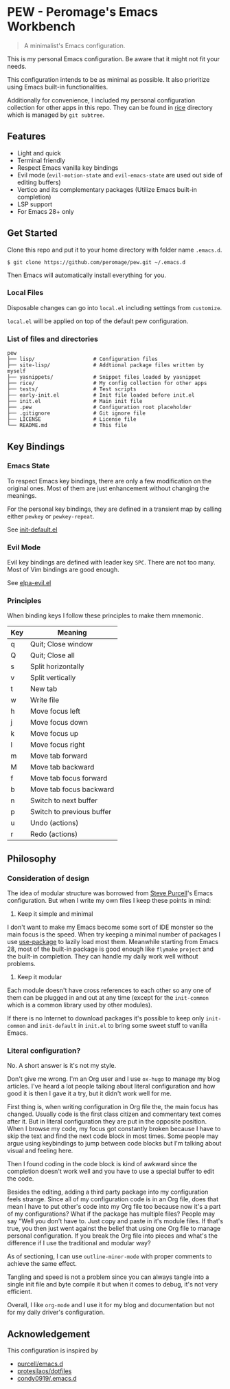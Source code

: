 * PEW - Peromage's Emacs Workbench

#+begin_quote
A minimalist's Emacs configuration.
#+end_quote

This is my personal Emacs configuration.  Be aware that it might not fit your needs.

This configuration intends to be as minimal as possible.  It also prioritize using Emacs built-in functionalities.

Additionally for convenience, I included my personal configuration collection for other apps in this repo.  They can be found in [[./rice][rice]] directory which is managed by ~git subtree~.

** Features
- Light and quick
- Terminal friendly
- Respect Emacs vanilla key bindings
- Evil mode (~evil-motion-state~ and ~evil-emacs-state~ are used out side of editing buffers)
- Vertico and its complementary packages (Utilize Emacs built-in completion)
- LSP support
- For Emacs 28+ only

** Get Started
Clone this repo and put it to your home directory with folder name =.emacs.d=.

#+begin_src shell
$ git clone https://github.com/peromage/pew.git ~/.emacs.d
#+end_src

Then Emacs will automatically install everything for you.

*** Local Files
Disposable changes can go into =local.el= including settings from ~customize~.

=local.el= will be applied on top of the default pew configuration.

*** List of files and directories

#+begin_example
pew
├── lisp/                   # Configuration files
├── site-lisp/              # Addtional package files written by myself
├── yasnippets/             # Snippet files loaded by yasnippet
├── rice/                   # My config collection for other apps
├── tests/                  # Test scripts
├── early-init.el           # Init file loaded before init.el
├── init.el                 # Main init file
├── .pew                    # Configuration root placeholder
├── .gitignore              # Git ignore file
├── LICENSE                 # License file
└── README.md               # This file
#+end_example

** Key Bindings
*** Emacs State
To respect Emacs key bindings, there are only a few modification on the original ones.  Most of them are just enhancement without changing the meanings.

For the personal key bindings, they are defined in a transient map by calling either =pewkey= or =pewkey-repeat=.

See [[./lisp/init-defaults.el][init-default.el]]

*** Evil Mode
Evil key bindings are defined with leader key =SPC=.  There are not too many.  Most of Vim bindings are good enough.

See [[./lisp/elpa-evil.el][elpa-evil.el]]

*** Principles
When binding keys I follow these principles to make them mnemonic.

| Key | Meaning                   |
|-----+---------------------------|
| q   | Quit; Close window        |
| Q   | Quit; Close all           |
| s   | Split horizontally        |
| v   | Split vertically          |
| t   | New tab                   |
| w   | Write file                |
|-----+---------------------------|
| h   | Move focus left           |
| j   | Move focus down           |
| k   | Move focus up             |
| l   | Move focus right          |
| m   | Move tab forward          |
| M   | Move tab backward         |
| f   | Move tab focus forward    |
| b   | Move tab focus backward   |
| n   | Switch to next buffer     |
| p   | Switch to previous buffer |
| u   | Undo (actions)            |
| r   | Redo (actions)            |

** Philosophy
*** Consideration of design
The idea of modular structure was borrowed from [[https://github.com/purcell/emacs.d][Steve Purcell]]'s Emacs configuration.  But when I write my own files I keep these points in mind:

1. Keep it simple and minimal
I don't want to make my Emacs become some sort of IDE monster so the main focus is the speed.  When try keeping a minimal number of packages I use [[https://github.com/jwiegley/use-package][use-package]] to lazily load most them.  Meanwhile starting from Emacs 28, most of the built-in package is good enough like =flymake= =project= and the built-in completion.  They can handle my daily work well without problems.

2. Keep it modular
Each module doesn't have cross references to each other so any one of them can be plugged in and out at any time (except for the =init-common= which is a common library used by other modules).

If there is no Internet to download packages it's possible to keep only =init-common= and =init-default= in =init.el= to bring some sweet stuff to vanilla Emacs.

*** Literal configuration?
No.  A short answer is it's not my style.

Don't give me wrong.  I'm an Org user and I use =ox-hugo= to manage my blog articles.  I've heard a lot people talking about literal configuration and how good it is then I gave it a try, but it didn't work well for me.

First thing is, when writing configuration in Org file the, the main focus has changed.  Usually code is the first class citizen and commentary text comes after it.  But in literal configuration they are put in the opposite position.  When I browse my code, my focus got constantly broken because I have to skip the text and find the next code block in most times.  Some people may argue using keybindings to jump between code blocks but I'm talking about visual and feeling here.

Then I found coding in the code block is kind of awkward since the completion doesn't work well and you have to use a special buffer to edit the code.

Besides the editing, adding a third party package into my configuration feels strange.  Since all of my configuration code is in an Org file, does that mean I have to put other's code into my Org file too because now it's a part of my configurations?  What if the package has multiple files?  People may say "Well you don't have to.  Just copy and paste in it's module files.  If that's true, you then just went against the belief that using one Org file to manage personal configuration.  If you break the Org file into pieces and what's the difference if I use the traditional and modular way?

As of sectioning, I can use =outline-minor-mode= with proper comments to achieve the same effect.

Tangling and speed is not a problem since you can always tangle into a single init file and byte compile it but when it comes to debug, it's not very efficient.

Overall, I like =org-mode= and I use it for my blog and documentation but not for my daily driver's configuration.

** Acknowledgement
This configuration is inspired by
- [[https://github.com/purcell/emacs.d][purcell/emacs.d]]
- [[https://github.com/protesilaos/dotfiles][protesilaos/dotfiles]]
- [[https://github.com/condy0919/.emacs.d][condy0919/.emacs.d]]
